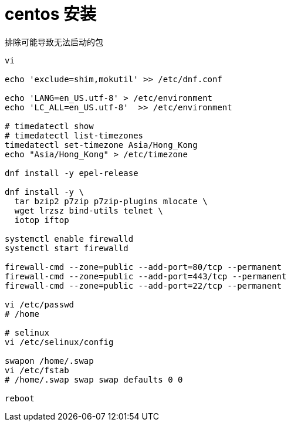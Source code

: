 
= centos 安装

排除可能导致无法启动的包
[source,shell script]
----
vi

echo 'exclude=shim,mokutil' >> /etc/dnf.conf

echo 'LANG=en_US.utf-8' > /etc/environment
echo 'LC_ALL=en_US.utf-8'  >> /etc/environment

# timedatectl show
# timedatectl list-timezones
timedatectl set-timezone Asia/Hong_Kong
echo "Asia/Hong_Kong" > /etc/timezone

dnf install -y epel-release

dnf install -y \
  tar bzip2 p7zip p7zip-plugins mlocate \
  wget lrzsz bind-utils telnet \
  iotop iftop

systemctl enable firewalld
systemctl start firewalld

firewall-cmd --zone=public --add-port=80/tcp --permanent
firewall-cmd --zone=public --add-port=443/tcp --permanent
firewall-cmd --zone=public --add-port=22/tcp --permanent

vi /etc/passwd
# /home

# selinux
vi /etc/selinux/config

swapon /home/.swap
vi /etc/fstab
# /home/.swap swap swap defaults 0 0

reboot

----

